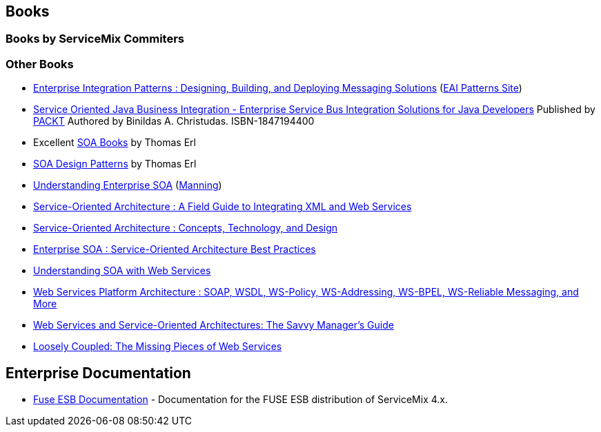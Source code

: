 //
// Licensed under the Apache License, Version 2.0 (the "License");
// you may not use this file except in compliance with the License.
// You may obtain a copy of the License at
//
//      http://www.apache.org/licenses/LICENSE-2.0
//
// Unless required by applicable law or agreed to in writing, software
// distributed under the License is distributed on an "AS IS" BASIS,
// WITHOUT WARRANTIES OR CONDITIONS OF ANY KIND, either express or implied.
// See the License for the specific language governing permissions and
// limitations under the License.
//

// This document is intended to be included in other documents.
// No title heading!
// The top level heading in all included documents should not be a document title.

== Books

=== Books by ServiceMix Commiters

=== Other Books

* http://www.amazon.com/exec/obidos/tg/detail/-/0321200683/ref%3Dpd_sim_b_4/002-7139888-4078404?_encoding=UTF8&v=glance[Enterprise Integration Patterns : Designing, Building, and Deploying Messaging Solutions] (http://www.eaipatterns.com/[EAI Patterns Site])
* http://www.amazon.com/Service-Oriented-Business-Integration-Binildas-Christudas/dp/1847194400[Service Oriented Java Business Integration - Enterprise Service Bus Integration Solutions for Java Developers] Published by http://www.packtpub.com/service-oriented-java-business-integration/book[PACKT] Authored by Binildas A. Christudas. ISBN-1847194400
* Excellent http://www.soabooks.com/[SOA Books] by Thomas Erl
* http://www.soadesignpatterns.com/[SOA Design Patterns] by Thomas Erl
* http://www.amazon.com/exec/obidos/tg/detail/-/1932394591/qid%3D1132084529/sr%3D1-3/ref%3Dsr_1_3/002-7139888-4078404?v=glance&s=books[Understanding Enterprise SOA] (http://www.manning.com/books/pulie)[Manning])
* http://www.amazon.com/o/ASIN/0131428985/002-7139888-4078404?SubscriptionId=16H682Z2XJ5FHSFZ3VR2[Service-Oriented Architecture : A Field Guide to Integrating XML and Web Services]
* http://www.amazon.com/o/ASIN/0131858580/002-7139888-4078404?SubscriptionId=16H682Z2XJ5FHSFZ3VR2[Service-Oriented Architecture : Concepts, Technology, and Design]
* http://www.amazon.com/o/ASIN/0131465759/002-7139888-4078404?SubscriptionId=16H682Z2XJ5FHSFZ3VR2[Enterprise SOA : Service-Oriented Architecture Best Practices]
* http://www.amazon.com/exec/obidos/tg/detail/-/0321180860/ref%3Dpd_sim_b_3/002-7139888-4078404?_encoding=UTF8&v=glance[Understanding SOA with Web Services]
* http://www.amazon.com/exec/obidos/tg/detail/-/0131488740/ref%3Dpd_sim_b_3/002-7139888-4078404?_encoding=UTF8&v=glance[Web Services Platform Architecture : SOAP, WSDL, WS-Policy, WS-Addressing, WS-BPEL, WS-Reliable Messaging, and More]
* http://www.amazon.com/exec/obidos/tg/detail/-/1558609067/ref%3Dpd_sim_b_6/002-7139888-4078404?_encoding=UTF8&v=glance[Web Services and Service-Oriented Architectures: The Savvy Manager's Guide]
* http://www.amazon.com/exec/obidos/tg/detail/-/1881378241/ref%3Dpd_sim_b_4/002-7139888-4078404?_encoding=UTF8&v=glance[Loosely Coupled: The Missing Pieces of Web Services]

== Enterprise Documentation

* http://fusesource.com/products/enterprise-servicemix/#documentation[Fuse ESB Documentation] - Documentation for the FUSE ESB distribution of ServiceMix 4.x.